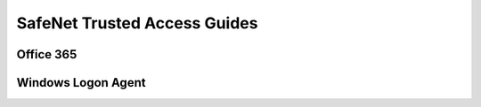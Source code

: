 =============================
SafeNet Trusted Access Guides
=============================

Office 365
==========




Windows Logon Agent
===================
